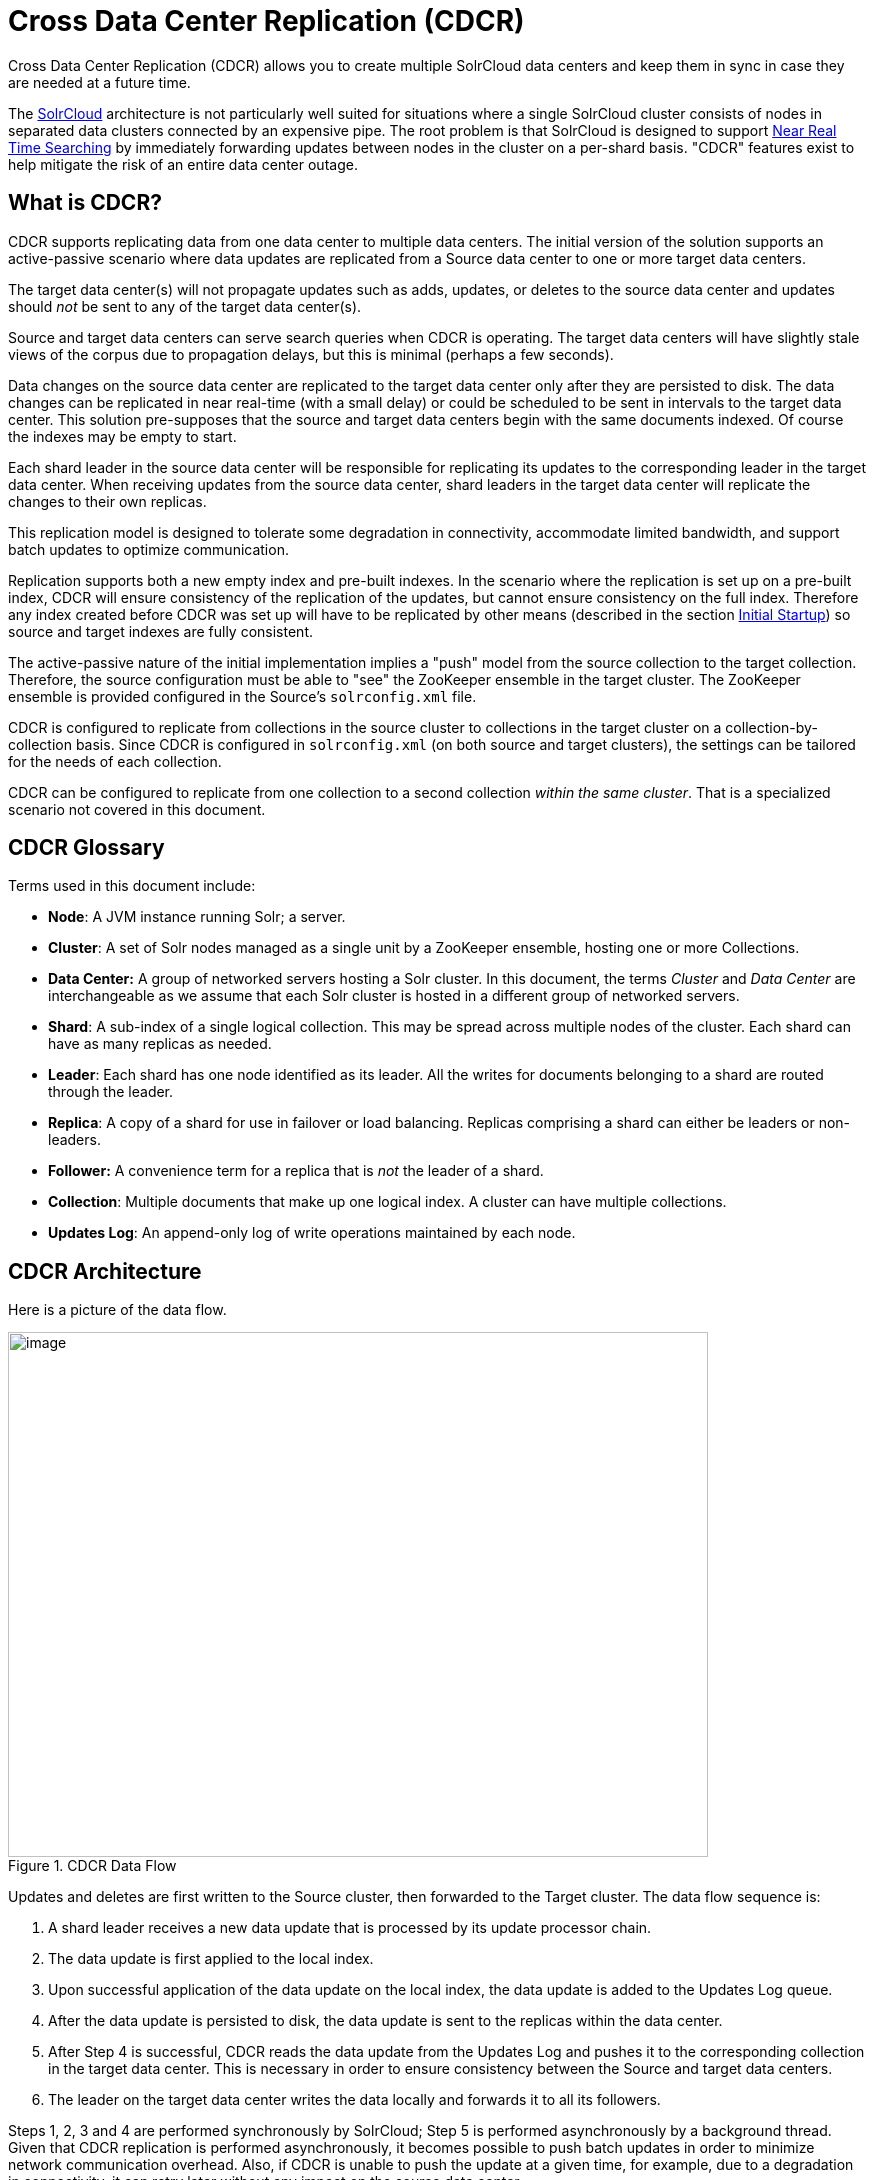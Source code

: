 = Cross Data Center Replication (CDCR)
:page-shortname: cross-data-center-replication-cdcr-
:page-permalink: cross-data-center-replication-cdcr-.html

Cross Data Center Replication (CDCR) allows you to create multiple SolrCloud data centers and keep them in sync in case they are needed at a future time.

The <<solrcloud.adoc#solrcloud,SolrCloud>> architecture is not particularly well suited for situations where a single SolrCloud cluster consists of nodes in separated data clusters connected by an expensive pipe. The root problem is that SolrCloud is designed to support <<near-real-time-searching.adoc#near-real-time-searching,Near Real Time Searching>> by immediately forwarding updates between nodes in the cluster on a per-shard basis. "CDCR" features exist to help mitigate the risk of an entire data center outage.

== What is CDCR?

CDCR supports replicating data from one data center to multiple data centers. The initial version of the solution supports an active-passive scenario where data updates are replicated from a Source data center to one or more target data centers.

The target data center(s) will not propagate updates such as adds, updates, or deletes to the source data center and updates should _not_ be sent to any of the target data center(s).

Source and target data centers can serve search queries when CDCR is operating. The target data centers will have slightly stale views of the corpus due to propagation delays, but this is minimal (perhaps a few seconds).

Data changes on the source data center are replicated to the target data center only after they are persisted to disk. The data changes can be replicated in near real-time (with a small delay) or could be scheduled to be sent in intervals to the target data center. This solution pre-supposes that the source and target data centers begin with the same documents indexed. Of course the indexes may be empty to start.

Each shard leader in the source data center will be responsible for replicating its updates to the corresponding leader in the target data center. When receiving updates from the source data center, shard leaders in the target data center will replicate the changes to their own replicas.

This replication model is designed to tolerate some degradation in connectivity, accommodate limited bandwidth, and support batch updates to optimize communication.

Replication supports both a new empty index and pre-built indexes. In the scenario where the replication is set up on a pre-built index, CDCR will ensure consistency of the replication of the updates, but cannot ensure consistency on the full index. Therefore any index created before CDCR was set up will have to be replicated by other means (described in the section <<Initial Startup>>) so source and target indexes are fully consistent.

The active-passive nature of the initial implementation implies a "push" model from the source collection to the target collection. Therefore, the source configuration must be able to "see" the ZooKeeper ensemble in the target cluster. The ZooKeeper ensemble is provided configured in the Source's `solrconfig.xml` file.

CDCR is configured to replicate from collections in the source cluster to collections in the target cluster on a collection-by-collection basis. Since CDCR is configured in `solrconfig.xml` (on both source and target clusters), the settings can be tailored for the needs of each collection.

CDCR can be configured to replicate from one collection to a second collection _within the same cluster_. That is a specialized scenario not covered in this document.

== CDCR Glossary

Terms used in this document include:

* *Node*: A JVM instance running Solr; a server.
* *Cluster*: A set of Solr nodes managed as a single unit by a ZooKeeper ensemble, hosting one or more Collections.
* *Data Center:* A group of networked servers hosting a Solr cluster. In this document, the terms _Cluster_ and _Data Center_ are interchangeable as we assume that each Solr cluster is hosted in a different group of networked servers.
* *Shard*: A sub-index of a single logical collection. This may be spread across multiple nodes of the cluster. Each shard can have as many replicas as needed.
* *Leader*: Each shard has one node identified as its leader. All the writes for documents belonging to a shard are routed through the leader.
* *Replica*: A copy of a shard for use in failover or load balancing. Replicas comprising a shard can either be leaders or non-leaders.
* *Follower:* A convenience term for a replica that is _not_ the leader of a shard.
* *Collection*: Multiple documents that make up one logical index. A cluster can have multiple collections.
* *Updates Log*: An append-only log of write operations maintained by each node.

== CDCR Architecture

Here is a picture of the data flow.

.CDCR Data Flow
image::images/cross-data-center-replication-cdcr-/CDCR_arch.png[image,width=700,height=525]

Updates and deletes are first written to the Source cluster, then forwarded to the Target cluster. The data flow sequence is:

. A shard leader receives a new data update that is processed by its update processor chain.
. The data update is first applied to the local index.
. Upon successful application of the data update on the local index, the data update is added to the Updates Log queue.
. After the data update is persisted to disk, the data update is sent to the replicas within the data center.
. After Step 4 is successful, CDCR reads the data update from the Updates Log and pushes it to the corresponding collection in the target data center. This is necessary in order to ensure consistency between the Source and target data centers.
. The leader on the target data center writes the data locally and forwards it to all its followers.

Steps 1, 2, 3 and 4 are performed synchronously by SolrCloud; Step 5 is performed asynchronously by a background thread. Given that CDCR replication is performed asynchronously, it becomes possible to push batch updates in order to minimize network communication overhead. Also, if CDCR is unable to push the update at a given time, for example, due to a degradation in connectivity, it can retry later without any impact on the source data center.

One implication of the architecture is that the leaders in the source cluster must be able to "see" the leaders in the target cluster. Since leaders may change, this effectively means that all nodes in the source cluster must be able to "see" all Solr nodes in the target cluster so firewalls, ACL rules, etc. must be configured with care.

The current design works most robustly if both the Source and target clusters have the same number of shards. There is no requirement that the shards in the Source and target collection have the same number of replicas.

Having different numbers of shards on the Source and target cluster is possible, but is also an "expert" configuration as that option imposes certain constraints and is not recommended. Most of the scenarios where having differing numbers of shards are contemplated are better accomplished by hosting multiple shards on each target Solr instance.

== Major Components of CDCR

There are a number of key features and components in CDCR’s architecture:

=== CDCR Configuration

In order to configure CDCR, the Source data center requires the host address of the ZooKeeper cluster associated with the target data center. The ZooKeeper host address is the only information needed by CDCR to instantiate the communication with the target Solr cluster. The CDCR configuration file on the source cluster will therefore contain a list of ZooKeeper hosts. The CDCR configuration file might also contain secondary/optional configuration, such as the number of CDC Replicator threads, batch updates related settings, etc.

=== CDCR Initialization

CDCR supports incremental updates to either new or existing collections. CDCR may not be able to keep up with very high volume updates, especially if there are significant communications latencies due to a slow "pipe" between the data centers. Some scenarios:

* There is an initial bulk load of a corpus followed by lower volume incremental updates. In this case, one can do the initial bulk load and then enable CDCR. See the section <<Initial Startup>> for more information.
* The index is being built up from scratch, without a significant initial bulk load. CDCR can be set up on empty collections and keep them synchronized from the start.
* The index is always being updated at a volume too high for CDCR to keep up. This is especially possible in situations where the connection between the Source and target data centers is poor. This scenario is unsuitable for CDCR in its current form.

=== Inter-Data Center Communication

Communication between data centers will be achieved through HTTP and the Solr REST API using the SolrJ client. The SolrJ client will be instantiated with the ZooKeeper host of the target data center. SolrJ will manage the shard leader discovery process.

=== Updates Tracking & Pushing

CDCR replicates data updates from the source to the target data center by leveraging the Updates Log.

A background thread regularly checks the Updates Log for new entries, and then forwards them to the target data center. The thread therefore needs to keep a checkpoint in the form of a pointer to the last update successfully processed in the Updates Log. Upon acknowledgement from the target data center that updates have been successfully processed, the Updates Log pointer is updated to reflect the current checkpoint.

This pointer must be synchronized across all the replicas. In the case where the leader goes down and a new leader is elected, the new leader will be able to resume replication from the last update by using this synchronized pointer. The strategy to synchronize such a pointer across replicas will be explained next.

If for some reason, the target data center is offline or fails to process the updates, the thread will periodically try to contact the target data center and push the updates.

=== Synchronization of Update Checkpoints

A reliable synchronization of the update checkpoints between the shard leader and shard replicas is critical to avoid introducing inconsistency between the Source and target data centers. Another important requirement is that the synchronization must be performed with minimal network traffic to maximize scalability.

In order to achieve this, the strategy is to:

* Uniquely identify each update operation. This unique identifier will serve as pointer.
* Rely on two storages: an ephemeral storage on the Source shard leader, and a persistent storage on the target cluster.

The shard leader in the source cluster will be in charge of generating a unique identifier for each update operation, and will keep a copy of the identifier of the last processed updates in memory. The identifier will be sent to the target cluster as part of the update request. On the target data center side, the shard leader will receive the update request, store it along with the unique identifier in the Updates Log, and replicate it to the other shards.

SolrCloud already provides a unique identifier for each update operation, i.e., a “version” number. This version number is generated using a time-based lmport clock which is incremented for each update operation sent. This provides an “happened-before” ordering of the update operations that will be leveraged in (1) the initialization of the update checkpoint on the source cluster, and in (2) the maintenance strategy of the Updates Log.

The persistent storage on the target cluster is used only during the election of a new shard leader on the Source cluster. If a shard leader goes down on the source cluster and a new leader is elected, the new leader will contact the target cluster to retrieve the last update checkpoint and instantiate its ephemeral pointer. On such a request, the target cluster will retrieve the latest identifier received across all the shards, and send it back to the source cluster. To retrieve the latest identifier, every shard leader will look up the identifier of the first entry in its Update Logs and send it back to a coordinator. The coordinator will have to select the highest among them.

This strategy does not require any additional network traffic and ensures reliable pointer synchronization. Consistency is principally achieved by leveraging SolrCloud. The update workflow of SolrCloud ensures that every update is applied to the leader but also to any of the replicas. If the leader goes down, a new leader is elected. During the leader election, a synchronization is performed between the new leader and the other replicas. As a result, this ensures that the new leader has a consistent Update Logs with the previous leader. Having a consistent Updates Log means that:

* On the source cluster, the update checkpoint can be reused by the new leader.
* On the target cluster, the update checkpoint will be consistent between the previous and new leader. This ensures the correctness of the update checkpoint sent by a newly elected leader from the target cluster.

=== Maintenance of Updates Log

The CDCR replication logic requires modification to the maintenance logic of the Updates Log on the source data center. Initially, the Updates Log acts as a fixed size queue, limited to 100 update entries. In the CDCR scenario, the Update Logs must act as a queue of variable size as they need to keep track of all the updates up through the last processed update by the target data center. Entries in the Update Logs are removed only when all pointers (one pointer per target data center) are after them.

If the communication with one of the target data center is slow, the Updates Log on the source data center can grow to a substantial size. In such a scenario, it is necessary for the Updates Log to be able to efficiently find a given update operation given its identifier. Given that its identifier is an incremental number, it is possible to implement an efficient search strategy. Each transaction log file contains as part of its filename the version number of the first element. This is used to quickly traverse all the transaction log files and find the transaction log file containing one specific version number.

// OLD_CONFLUENCE_ID: CrossDataCenterReplication(CDCR)-Monitoring

[[CrossDataCenterReplication_CDCR_-Monitoring]]
=== Monitoring

CDCR provides the following monitoring capabilities over the replication operations:

* Monitoring of the outgoing and incoming replications, with information such as the Source and target nodes, their status, etc.
* Statistics about the replication, with information such as operations (add/delete) per second, number of documents in the queue, etc.

Information about the lifecycle and statistics will be provided on a per-shard basis by the CDC Replicator thread. The CDCR API can then aggregate this information an a collection level.

=== CDC Replicator

The CDC Replicator is a background thread that is responsible for replicating updates from a Source data center to one or more target data centers. It is responsible in providing monitoring information on a per-shard basis. As there can be a large number of collections and shards in a cluster, we will use a fixed-size pool of CDC Replicator threads that will be shared across shards.

// OLD_CONFLUENCE_ID: CrossDataCenterReplication(CDCR)-Limitations

[[CrossDataCenterReplication_CDCR_-Limitations]]
=== Limitations

The current design of CDCR has some limitations. CDCR will continue to evolve over time and many of these limitations will be addressed. Among them are:

* CDCR is unlikely to be satisfactory for bulk-load situations where the update rate is high, especially if the bandwidth between the Source and target clusters is restricted. In this scenario, the initial bulk load should be performed, the Source and target data centers synchronized and CDCR be utilized for incremental updates.
* CDCR is currently only active-passive; data is pushed from the Source cluster to the target cluster. There is active work being done in this area in the 6x code line to remove this limitation.
* CDCR works most robustly with the same number of shards in the Source and target collection. The shards in the two collections may have different numbers of replicas.

// OLD_CONFLUENCE_ID: CrossDataCenterReplication(CDCR)-Configuration

[[CrossDataCenterReplication_CDCR_-Configuration]]
== Configuration

The source and target configurations differ in the case of the data centers being in separate clusters. "Cluster" here means separate ZooKeeper ensembles controlling disjoint Solr instances. Whether these data centers are physically separated or not is immaterial for this discussion.

// OLD_CONFLUENCE_ID: CrossDataCenterReplication(CDCR)-SourceConfiguration

[[CrossDataCenterReplication_CDCR_-SourceConfiguration]]
=== Source Configuration

Here is a sample of a source configuration file, a section in `solrconfig.xml`. The presence of the <replica> section causes CDCR to use this cluster as the Source and should not be present in the target collections in the cluster-to-cluster case. Details about each setting are after the two examples:

[source,xml]
----
<requestHandler name="/cdcr" class="solr.CdcrRequestHandler">
  <lst name="replica">
    <str name="zkHost">10.240.18.211:2181</str>
    <str name="source">collection1</str>
    <str name="target">collection1</str>
  </lst>

  <lst name="replicator">
    <str name="threadPoolSize">8</str>
    <str name="schedule">1000</str>
    <str name="batchSize">128</str>
  </lst>

  <lst name="updateLogSynchronizer">
    <str name="schedule">1000</str>
  </lst>
</requestHandler>

<!-- Modify the <updateLog> section of your existing <updateHandler>
     in your config as below -->
<updateHandler class="solr.DirectUpdateHandler2">
  <updateLog class="solr.CdcrUpdateLog">
    <str name="dir">${solr.ulog.dir:}</str>
    <!--Any parameters from the original <updateLog> section -->
  </updateLog>
</updateHandler>
----

// OLD_CONFLUENCE_ID: CrossDataCenterReplication(CDCR)-TargetConfiguration

[[CrossDataCenterReplication_CDCR_-TargetConfiguration]]
=== Target Configuration

Here is a typical target configuration.

Target instance must configure an update processor chain that is specific to CDCR. The update processor chain must include the *CdcrUpdateProcessorFactory*. The task of this processor is to ensure that the version numbers attached to update requests coming from a CDCR source SolrCloud are reused and not overwritten by the target. A properly configured Target configuration looks similar to this.

[source,xml]
----
<requestHandler name="/cdcr" class="solr.CdcrRequestHandler">
  <lst name="buffer">
    <str name="defaultState">disabled</str>
  </lst>
</requestHandler>

<requestHandler name="/update" class="solr.UpdateRequestHandler">
  <lst name="defaults">
    <str name="update.chain">cdcr-processor-chain</str>
  </lst>
</requestHandler>

<updateRequestProcessorChain name="cdcr-processor-chain">
  <processor class="solr.CdcrUpdateProcessorFactory"/>
  <processor class="solr.RunUpdateProcessorFactory"/>
</updateRequestProcessorChain>

<!-- Modify the <updateLog> section of your existing <updateHandler> in your
    config as below -->
<updateHandler class="solr.DirectUpdateHandler2">
  <updateLog class="solr.CdcrUpdateLog">
    <str name="dir">${solr.ulog.dir:}</str>
    <!--Any parameters from the original <updateLog> section -->
  </updateLog>
</updateHandler>
----

=== Configuration Details

The configuration details, defaults and options are as follows:

==== The Replica Element

CDCR can be configured to forward update requests to one or more replicas. A replica is defined with a “replica” list as follows:

[width="100%",options="header",]
|===
|Parameter |Required |Default |Description
|zkHost |Yes |none |The host address for ZooKeeper of the target SolrCloud. Usually this is a comma-separated list of addresses to each node in the target ZooKeeper ensemble.
|Source |Yes |none |The name of the collection on the Source SolrCloud to be replicated.
|Target |Yes |none |The name of the collection on the target SolrCloud to which updates will be forwarded.
|===

==== The Replicator Element

The CDC Replicator is the component in charge of forwarding updates to the replicas. The replicator will monitor the update logs of the Source collection and will forward any new updates to the target collection.

The replicator uses a fixed thread pool to forward updates to multiple replicas in parallel. If more than one replica is configured, one thread will forward a batch of updates from one replica at a time in a round-robin fashion. The replicator can be configured with a “replicator” list as follows:

[width="100%",options="header",]
|===
|Parameter |Required |Default |Description
|threadPoolSize |No |2 |The number of threads to use for forwarding updates. One thread per replica is recommended.
|schedule |No |10 |The delay in milliseconds for the monitoring the update log(s).
|batchSize |No |128 |The number of updates to send in one batch. The optimal size depends on the size of the documents. Large batches of large documents can increase your memory usage significantly.
|===

==== The updateLogSynchronizer Element

Expert: Non-leader nodes need to synchronize their update logs with their leader node from time to time in order to clean deprecated transaction log files. By default, such a synchronization process is performed every minute. The schedule of the synchronization can be modified with a “updateLogSynchronizer” list as follows:

[width="100%",options="header",]
|===
|Parameter |Required |Default |Description
|schedule |No |60000 |The delay in milliseconds for synchronizing the updates log.
|===

==== The Buffer Element

CDCR is configured by default to buffer any new incoming updates. When buffering updates, the updates log will store all the updates indefinitely. Replicas do not need to buffer updates, and it is recommended to disable buffer on the target SolrCloud. The buffer can be disabled at startup with a “buffer” list and the parameter “defaultState” as follows:

[width="100%",options="header",]
|===
|Parameter |Required |Default |Description
|defaultState |No |enabled |The state of the buffer at startup.
|===

== CDCR API

The CDCR API is used to control and monitor the replication process. Control actions are performed at a collection level, i.e., by using the following base URL for API calls: `\http://localhost:8983/solr/<collection>`.

Monitor actions are performed at a core level, i.e., by using the following base URL for API calls: `\http://localhost:8983/solr/<collection>`.

Currently, none of the CDCR API calls have parameters.


=== API Entry Points (Control)

* `<collection>/cdcr?action=STATUS`: <<CrossDataCenterReplication_CDCR_-STATUS,Returns the current state>> of CDCR.
* `<collection>/cdcr?action=START`: <<CrossDataCenterReplication_CDCR_-START,Starts CDCR>> replication
* `<collection>/cdcr?action=STOP`: <<CrossDataCenterReplication_CDCR_-STOP,Stops CDCR>> replication.
* `<collection>/cdcr?action=ENABLEBUFFER`: <<CrossDataCenterReplication_CDCR_-ENABLEBUFFER,Enables the buffering>> of updates.
* `<collection>/cdcr?action=DISABLEBUFFER`: <<CrossDataCenterReplication_CDCR_-DISABLEBUFFER,Disables the buffering>> of updates.


=== API Entry Points (Monitoring)

* `core/cdcr?action=QUEUES`: <<CrossDataCenterReplication_CDCR_-QUEUES,Fetches statistics about the queue>> for each replica and about the update logs.
* `core/cdcr?action=OPS`: <<CrossDataCenterReplication_CDCR_-OPS,Fetches statistics about the replication performance>> (operations per second) for each replica.
* `core/cdcr?action=ERRORS`: <<CrossDataCenterReplication_CDCR_-ERRORS,Fetches statistics and other information about replication errors>> for each replica.

=== Control Commands

[[CrossDataCenterReplication_CDCR_-STATUS]]
==== STATUS

`/collection/cdcr?action=STATUS`

===== Input

*Query Parameters:* There are no parameters to this command.

===== Output

*Output Content*

The current state of the CDCR, which includes the state of the replication process and the state of the buffer.

===== Examples

*Input*

[source]
----
 http://host:8983/solr/<collection_name>/cdcr?action=STATUS
----

*Output*

[source,json]
----
{
  "responseHeader": {
  "status": 0,
  "QTime": 0
  },
  "status": {
  "process": "stopped",
  "buffer": "enabled"
  }
}
----

[[CrossDataCenterReplication_CDCR_-ENABLEBUFFER]]
==== ENABLEBUFFER

`/collection/cdcr?action=ENABLEBUFFER`

===== Input

*Query Parameters:* There are no parameters to this command.

===== Output

*Output Content*

The status of the process and an indication of whether the buffer is enabled

===== Examples

*Input*

[source]
----
 http://host:8983/solr/<collection_name>/cdcr?action=ENABLEBUFFER
----

*Output*

[source,json]
----
{
  "responseHeader": {
  "status": 0,
  "QTime": 0
  },
  "status": {
  "process": "started",
  "buffer": "enabled"
  }
}
----

[[CrossDataCenterReplication_CDCR_-DISABLEBUFFER]]
==== DISABLEBUFFER

`/collection/cdcr?action=DISABLEBUFFER`

===== Input

*Query Parameters:* There are no parameters to this command

===== Output

*Output Content:* The status of CDCR and an indication that the buffer is disabled.

===== Examples

*Input*

[source]
----
http://host:8983/solr/<collection_name>/cdcr?action=DISABLEBUFFER
----

*Output*

[source,json]
----
{
  "responseHeader": {
  "status": 0,
  "QTime": 0
  },
  "status": {
  "process": "started",
  "buffer": "disabled"
  }
}
----

[[CrossDataCenterReplication_CDCR_-START]]
==== START

`/collection/cdcr?action=START`

===== Input

*Query Parameters:* There are no parameters for this action

===== Output

*Output Content:* Confirmation that CDCR is started and the status of buffering

===== Examples

*Input*

[source]
----
http://host:8983/solr/<collection_name>/cdcr?action=START
----

*Output*

[source,json]
----
{
  "responseHeader": {
  "status": 0,
  "QTime": 0
  },
  "status": {
  "process": "started",
  "buffer": "enabled"
  }
}
----

[[CrossDataCenterReplication_CDCR_-STOP]]
==== STOP

`/collection/cdcr?action=STOP`

===== Input

*Query Parameters:* There are no parameters for this command.

===== Output

*Output Content:* The status of CDCR, including the confirmation that CDCR is stopped

===== Examples

*Input*

[source]
----
 http://host:8983/solr/<collection_name>/cdcr?action=STOP
----

*Output*

[source,json]
----
{
  "responseHeader": {
  "status": 0,
  "QTime": 0
  },
  "status": {
  "process": "stopped",
  "buffer": "enabled"
  }
}
----

// OLD_CONFLUENCE_ID: CrossDataCenterReplication(CDCR)-Monitoringcommands

[[CrossDataCenterReplication_CDCR_-Monitoringcommands]]
=== Monitoring commands

[[CrossDataCenterReplication_CDCR_-QUEUES]]
==== QUEUES

`/core/cdcr?action=QUEUES`

===== Input

*Query Parameters:* There are no parameters for this command

===== Output

*Output Content*

The output is composed of a list “queues” which contains a list of (ZooKeeper) target hosts, themselves containing a list of target collections. For each collection, the current size of the queue and the timestamp of the last update operation successfully processed is provided. The timestamp of the update operation is the original timestamp, i.e., the time this operation was processed on the Source SolrCloud. This allows an estimate the latency of the replication process.

The “queues” object also contains information about the updates log, such as the size (in bytes) of the updates log on disk (“tlogTotalSize”), the number of transaction log files (“tlogTotalCount”) and the status of the updates log synchronizer (“updateLogSynchronizer”).

===== Examples

*Input*

[source]
----
 http://host:8983/solr/<replica_name>/cdcr?action=QUEUES
----

*Output*

[source,json]
----
{
  "responseHeader":{
    "status": 0,
    "QTime": 1
  },
  "queues":{
    "127.0.0.1: 40342/solr":{
    "Target_collection":{
        "queueSize": 104,
        "lastTimestamp": "2014-12-02T10:32:15.879Z"
      }
    }
  },
  "tlogTotalSize":3817,
  "tlogTotalCount":1,
  "updateLogSynchronizer": "stopped"
}
----

[[CrossDataCenterReplication_CDCR_-OPS]]
==== OPS

`/core/cdcr?action=OPS`

===== Input

*Query Parameters:* There are no parameters for this command.

===== Output

*Output Content:* The output is composed of a list “operationsPerSecond” which contains a list of (ZooKeeper) target hosts, themselves containing a list of target collections. For each collection, the average number of processed operations per second since the start of the replication process is provided. The operations are further broken down into two groups: add and delete operations.

===== Examples

*Input*

[source]
----
 http://host:8983/solr/<collection_name>/cdcr?action=OPS
----

*Output*

[source,json]
----
{
  "responseHeader":{
    "status":0,
    "QTime":1
  },
  "operationsPerSecond":{
    "127.0.0.1: 59661/solr":{
      "Target_collection":{
          "all": 297.102944952749052,
          "adds": 297.102944952749052,
          "deletes": 0.0
      }
    }
  }
}
----

[[CrossDataCenterReplication_CDCR_-ERRORS]]
==== ERRORS

`/core/cdcr?action=ERRORS`

===== Input

*Query Parameters:* There are no parameters for this command.

===== Output

*Output Content:* The output is composed of a list “errors” which contains a list of (ZooKeeper) target hosts, themselves containing a list of target collections. For each collection, information about errors encountered during the replication is provided, such as the number of consecutive errors encountered by the replicator thread, the number of bad requests or internal errors since the start of the replication process, and a list of the last errors encountered ordered by timestamp.

===== Examples

*Input*

[source]
----
 http://host:8983/solr/<collection_name>/cdcr?action=ERRORS
----

*Output*

[source,json]
----
{
  "responseHeader":{
    "status":0,
    "QTime":2
  },
  "errors": {
    "127.0.0.1: 36872/solr":{
      "Target_collection":{
        "consecutiveErrors":3,
        "bad_request":0,
        "internal":3,
        "last":{
          "2014-12-02T11:04:42.523Z":"internal",
          "2014-12-02T11:04:39.223Z":"internal",
          "2014-12-02T11:04:38.22Z":"internal"
        }
      }
    }
  }
}
----

== Initial Startup

This is a general approach for initializing CDCR in a production environment based upon an approach taken by the initial working installation of CDCR and generously contributed to illustrate a "real world" scenario.

* Customer uses the CDCR approach to keep a remote disaster-recovery instance available for production backup. This is an active-passive solution.
* Customer has 26 clouds with 200 million assets per cloud (15GB indexes). Total document count is over 4.8 billion.
** Source and target clouds were synched in 2-3 hour maintenance windows to establish the base index for the targets.

As usual, it is good to start small. Sync a single cloud and monitor for a period of time before doing the others. You may need to adjust your settings several times before finding the right balance.

* Before starting, stop or pause the indexers. This is best done during a small maintenance window.
* Stop the SolrCloud instances at the Source
* Include the CDCR request handler configuration in `solrconfig.xml` as in the below example.
+
[source,xml]
----
<requestHandler name="/cdcr" class="solr.CdcrRequestHandler">
    <lst name="replica">
      <str name="zkHost">${TargetZk}</str>
      <str name="Source">${SourceCollection}</str>
      <str name="Target">${TargetCollection}</str>
    </lst>
    <lst name="replicator">
      <str name="threadPoolSize">8</str>
      <str name="schedule">10</str>
      <str name="batchSize">2000</str>
    </lst>
    <lst name="updateLogSynchronizer">
      <str name="schedule">1000</str>
    </lst>
  </requestHandler>

  <updateRequestProcessorChain name="cdcr-processor-chain">
    <processor class="solr.CdcrUpdateProcessorFactory" />
    <processor class="solr.RunUpdateProcessorFactory" />
  </updateRequestProcessorChain>
----
+
* Upload the modified `solrconfig.xml` to ZooKeeper on both Source and Target
* Sync the index directories from the Source collection to target collection across to the corresponding shard nodes. `rsync` works well for this.
+
For example, if there are 2 shards on collection1 with 2 replicas for each shard, copy the corresponding index directories from
+
[width="100%"]
|===
|shard1replica1Source |to |shard1replica1Target
|shard1replica2Source |to |shard1replica2Target
|shard2replica1Source |to |shard2replica1Target
|shard2replica2Source |to |shard2replica2Target
|===
+
* Start the ZooKeeper on the Target (DR) side
* Start the SolrCloud on the Target (DR) side
* Start the ZooKeeper on the Source side
* Start the SolrCloud on the Source side. As a general rule, the Target (DR) side of the SolrCloud should be started before the Source side.
* Activate the CDCR on Source instance using the CDCR API: `\http://host:port/solr/collection_name/cdcr?action=START`
+
[source]
http://host:port/solr/<collection_name>/cdcr?action=START
+
* There is no need to run the /cdcr?action=START command on the Target
* Disable the buffer on the Target
+
[source]
http://host:port/solr/collection_name/cdcr?action=DISABLEBUFFER
+
* Renable indexing

[[CrossDataCenterReplication_CDCR_-Monitoring.1]]
== Monitoring

.  Network and disk space monitoring are essential. Ensure that the system has plenty of available storage to queue up changes if there is a disconnect between the Source and Target. A network outage between the two data centers can cause your disk usage to grow.
..  Tip: Set a monitor for your disks to send alerts when the disk gets over a certain percentage (e.g., 70%)
..  Tip: Run a test. With moderate indexing, how long can the system queue changes before you run out of disk space?
.  Create a simple way to check the counts between the Source and the Target.
..  Keep in mind that if indexing is running, the Source and Target may not match document for document. Set an alert to fire if the difference is greater than some percentage of the overall cloud size.

== ZooKeeper Settings

With CDCR, the target ZooKeepers will have connections from the Target clouds and the Source clouds. You may need to increase the `maxClientCnxns` setting in `zoo.cfg`.

[source]
----
## set numbers of connection to 200 from client
## is maxClientCnxns=0 that means no limit
maxClientCnxns=800
----

== Upgrading and Patching Production

When rolling in upgrades to your indexer or application, you should shutdown the Source (production) and the Target (DR). Depending on your setup, you may want to pause/stop indexing. Deploy the release or patch and renable indexing. Then start the Target (DR).

* There is no need to reissue the DISABLEBUFFERS or START commands. These are persisted.
* After starting the Target, run a simple test. Add a test document to each of the Source clouds. Then check for it on the Target.

[source,bash]
----
#send to the Source
curl http://<Source>/solr/cloud1/update -H 'Content-type:application/json' -d '[{"SKU":"ABC"}]'

#check the Target
curl "http://<Target>:8983/solr/<collection_name>/select?q=SKU:ABC&wt=json&indent=true"
----

[[CrossDataCenterReplication_CDCR_-Limitations.1]]
== Limitations

* Running CDCR with the indexes on HDFS is not currently supported, see: https://issues.apache.org/jira/browse/SOLR-9861[Solr CDCR over HDFS].
